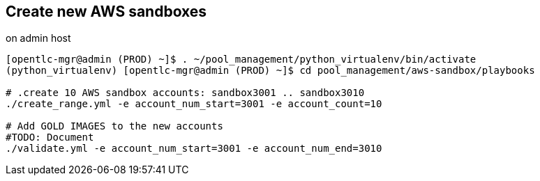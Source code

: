 == Create new AWS sandboxes ==

.on admin host
----
[opentlc-mgr@admin (PROD) ~]$ . ~/pool_management/python_virtualenv/bin/activate
(python_virtualenv) [opentlc-mgr@admin (PROD) ~]$ cd pool_management/aws-sandbox/playbooks

# .create 10 AWS sandbox accounts: sandbox3001 .. sandbox3010
./create_range.yml -e account_num_start=3001 -e account_count=10

# Add GOLD IMAGES to the new accounts
#TODO: Document
./validate.yml -e account_num_start=3001 -e account_num_end=3010
----
